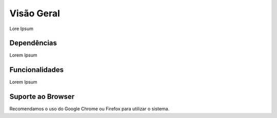 Visão Geral
===========

Lore Ipsum

Dependências
------------

Lorem Ipsum

Funcionalidades
----------------

Lorem Ipsum

Suporte ao Browser
------------------

Recomendamos o uso do Google Chrome ou Firefox para utilizar o sistema.
